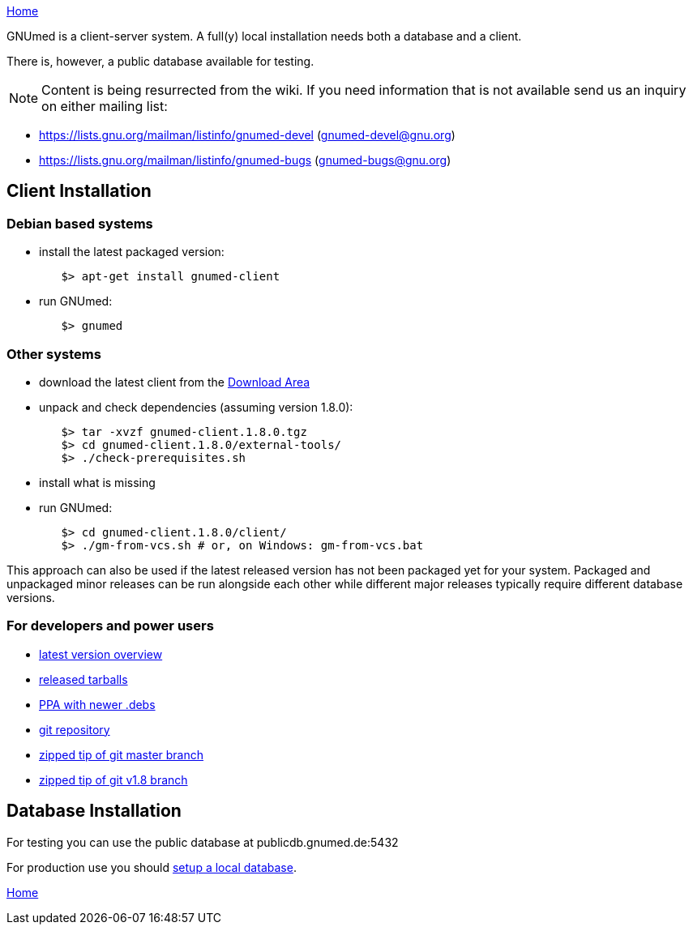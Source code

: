link:index.html[Home]

GNUmed is a client-server system. A full(y) local installation
needs both a database and a client.

There is, however, a public database available for testing.

NOTE: Content is being resurrected from the wiki. If you need
information that is not available send us an inquiry on
either mailing list:

	* https://lists.gnu.org/mailman/listinfo/gnumed-devel (gnumed-devel@gnu.org)
	* https://lists.gnu.org/mailman/listinfo/gnumed-bugs (gnumed-bugs@gnu.org)

== Client Installation

=== Debian based systems

	* install the latest packaged version:

-------------------------------------
	$> apt-get install gnumed-client
-------------------------------------

	* run GNUmed:

-------------------------------------
	$> gnumed
-------------------------------------

=== Other systems

	* download the latest client from the https://www.gnumed.de/downloads/client/[Download Area]
	* unpack and check dependencies (assuming version 1.8.0):

-------------------------------------
	$> tar -xvzf gnumed-client.1.8.0.tgz
	$> cd gnumed-client.1.8.0/external-tools/
	$> ./check-prerequisites.sh
-------------------------------------

	* install what is missing
	* run GNUmed:

-------------------------------------
	$> cd gnumed-client.1.8.0/client/
	$> ./gm-from-vcs.sh # or, on Windows: gm-from-vcs.bat
-------------------------------------

This approach can also be used if the latest released version
has not been packaged yet for your system. Packaged and
unpackaged minor releases can be run alongside each other
while different major releases typically require different
database versions.

=== For developers and power users

	* https://www.gnumed.de/downloads/gnumed-versions.txt[latest version overview]
	* https://www.gnumed.de/downloads/client/[released tarballs]
	* https://launchpad.net/~gnumed/+archive/ubuntu/ppa[PPA with newer .debs]

	* https://github.com/ncqgm/gnumed/[git repository]
	* https://github.com/ncqgm/gnumed/archive/master.zip[zipped tip of git master branch]
	* https://github.com/ncqgm/gnumed/archive/refs/heads/rel-1-8-maint.zip[zipped tip of git v1.8 branch]

== Database Installation

For testing you can use the public database at publicdb.gnumed.de:5432

For production use you should link:GNUmedDatabaseInstallation.html[setup a local database].



link:index.html[Home]
